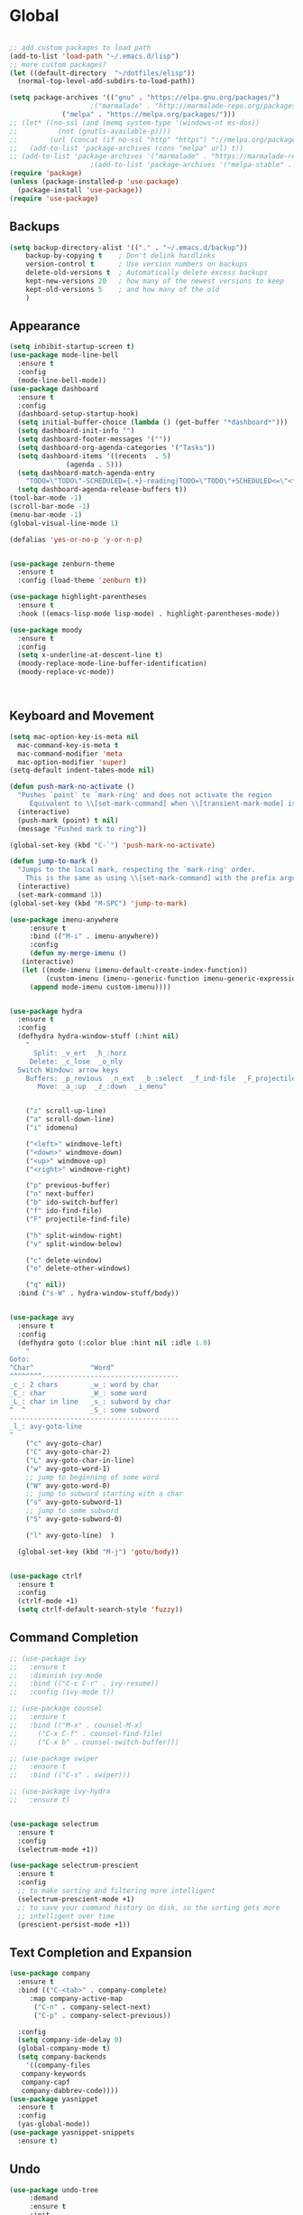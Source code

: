 * Global
  #+begin_src emacs-lisp :tangle yes

    ;; add custom packages to load path
    (add-to-list 'load-path "~/.emacs.d/lisp")
    ;; more custom packages?
    (let ((default-directory  "~/dotfiles/elisp"))
      (normal-top-level-add-subdirs-to-load-path))

    (setq package-archives '(("gnu" . "https://elpa.gnu.org/packages/")
					    ;("marmalade" . "http://marmalade-repo.org/packages/")
			     ("melpa" . "https://melpa.org/packages/")))
    ;; (let* ((no-ssl (and (memq system-type '(windows-nt ms-dos))
    ;; 		    (not (gnutls-available-p))))
    ;;        (url (concat (if no-ssl "http" "https") "://melpa.org/packages/")))
    ;;   (add-to-list 'package-archives (cons "melpa" url) t))
    ;; (add-to-list 'package-archives '("marmalade" . "https://marmalade-repo.org/packages/"))
					    ;(add-to-list 'package-archives '("melpa-stable" . "https://stable.melpa.org/packages/"))
    (require 'package)
    (unless (package-installed-p 'use-package)
      (package-install 'use-package))
    (require 'use-package)
  #+end_src
** Backups
#+begin_src emacs-lisp :tangle yes
(setq backup-directory-alist '(("." . "~/.emacs.d/backup"))
    backup-by-copying t    ; Don't delink hardlinks
    version-control t      ; Use version numbers on backups
    delete-old-versions t  ; Automatically delete excess backups
    kept-new-versions 20   ; how many of the newest versions to keep
    kept-old-versions 5    ; and how many of the old
    )
#+end_src
** Appearance
   :PROPERTIES:
   :ORDERED:  t
   :END:
   #+begin_src emacs-lisp :tangle yes
     (setq inhibit-startup-screen t)
     (use-package mode-line-bell
       :ensure t
       :config
       (mode-line-bell-mode))
     (use-package dashboard
       :ensure t
       :config
       (dashboard-setup-startup-hook)
       (setq initial-buffer-choice (lambda () (get-buffer "*dashboard*")))
       (setq dashboard-init-info "")
       (setq dashboard-footer-messages '(""))
       (setq dashboard-org-agenda-categories '("Tasks"))
       (setq dashboard-items '((recents  . 5)
			       (agenda . 5)))
       (setq dashboard-match-agenda-entry
	     "TODO=\"TODO\"-SCHEDULED={.+}-reading|TODO=\"TODO\"+SCHEDULED<=\"<today>\"-reading")
       (setq dashboard-agenda-release-buffers t))
     (tool-bar-mode -1)
     (scroll-bar-mode -1)
     (menu-bar-mode -1)
     (global-visual-line-mode 1)

     (defalias 'yes-or-no-p 'y-or-n-p)


     (use-package zenburn-theme
       :ensure t
       :config (load-theme 'zenburn t))

     (use-package highlight-parentheses
       :ensure t
       :hook ((emacs-lisp-mode lisp-mode) . highlight-parentheses-mode))

     (use-package moody
       :ensure t
       :config
       (setq x-underline-at-descent-line t)
       (moody-replace-mode-line-buffer-identification)
       (moody-replace-vc-mode))



   #+end_src

** Keyboard and Movement
#+begin_src emacs-lisp :tangle yes
  (setq mac-option-key-is-meta nil
	mac-command-key-is-meta t
	mac-command-modifier 'meta
	mac-option-modifier 'super)
  (setq-default indent-tabes-mode nil)

  (defun push-mark-no-activate ()
    "Pushes `point' to `mark-ring' and does not activate the region
	   Equivalent to \\[set-mark-command] when \\[transient-mark-mode] is disabled"
    (interactive)
    (push-mark (point) t nil)
    (message "Pushed mark to ring"))

  (global-set-key (kbd "C-`") 'push-mark-no-activate)

  (defun jump-to-mark ()
    "Jumps to the local mark, respecting the `mark-ring' order.
	  This is the same as using \\[set-mark-command] with the prefix argument."
    (interactive)
    (set-mark-command 1))
  (global-set-key (kbd "M-SPC") 'jump-to-mark)

  (use-package imenu-anywhere
       :ensure t
       :bind (("M-i" . imenu-anywhere))
       :config
       (defun my-merge-imenu ()
	 (interactive)
	 (let ((mode-imenu (imenu-default-create-index-function))
	       (custom-imenu (imenu--generic-function imenu-generic-expression)))
	   (append mode-imenu custom-imenu))))


  (use-package hydra
    :ensure t
    :config 
    (defhydra hydra-window-stuff (:hint nil)
      "
	    Split: _v_ert  _h_:horz
	   Delete: _c_lose  _o_nly
    Switch Window: arrow keys
	  Buffers: _p_revious  _n_ext  _b_:select  _f_ind-file  _F_projectile
	     Move: _a_:up  _z_:down  _i_menu"


      ("z" scroll-up-line)
      ("a" scroll-down-line)
      ("i" idomenu)

      ("<left>" windmove-left)
      ("<down>" windmove-down)
      ("<up>" windmove-up)
      ("<right>" windmove-right)

      ("p" previous-buffer)
      ("n" next-buffer)
      ("b" ido-switch-buffer) 
      ("f" ido-find-file)
      ("F" projectile-find-file)

      ("h" split-window-right)
      ("v" split-window-below)

      ("c" delete-window)
      ("o" delete-other-windows)

      ("q" nil))
    :bind ("s-W" . hydra-window-stuff/body))


  (use-package avy
    :ensure t
    :config
    (defhydra goto (:color blue :hint nil :idle 1.0)
      "
  Goto:
  ^Char^              ^Word^                
  ^^^^^^^^----------------------------------
  _c_: 2 chars        _w_: word by char     
  _C_: char           _W_: some word        
  _L_: char in line   _s_: subword by char  
  ^  ^                _S_: some subword     
  ------------------------------------------
  _l_: avy-goto-line
  "
      ("c" avy-goto-char)
      ("C" avy-goto-char-2)
      ("L" avy-goto-char-in-line)
      ("w" avy-goto-word-1)
      ;; jump to beginning of some word
      ("W" avy-goto-word-0)
      ;; jump to subword starting with a char
      ("s" avy-goto-subword-1)
      ;; jump to some subword
      ("S" avy-goto-subword-0)

      ("l" avy-goto-line)  )

    (global-set-key (kbd "M-j") 'goto/body))


  (use-package ctrlf
    :ensure t
    :config
    (ctrlf-mode +1)
    (setq ctrlf-default-search-style 'fuzzy))
#+end_src

** Command Completion
#+begin_src emacs-lisp :tangle yes
  ;; (use-package ivy
  ;;   :ensure t
  ;;   :diminish ivy-mode
  ;;   :bind (("C-c C-r" . ivy-resume))
  ;;   :config (ivy-mode t))

  ;; (use-package counsel
  ;;   :ensure t
  ;;   :bind (("M-x" . counsel-M-x)
  ;; 	 ("C-x C-f" . counsel-find-file)
  ;; 	 ("C-x b" . counsel-switch-buffer)))

  ;; (use-package swiper
  ;;   :ensure t
  ;;   :bind (("C-s" . swiper)))

  ;; (use-package ivy-hydra
  ;;   :ensure t)


  (use-package selectrum
    :ensure t
    :config
    (selectrum-mode +1))

  (use-package selectrum-prescient
    :ensure t
    :config
    ;; to make sorting and filtering more intelligent
    (selectrum-prescient-mode +1)
    ;; to save your command history on disk, so the sorting gets more
    ;; intelligent over time
    (prescient-persist-mode +1))
#+end_src
** Text Completion and Expansion
   #+begin_src emacs-lisp :tangle yes
     (use-package company
       :ensure t
       :bind (("C-<tab>" . company-complete)
	      :map company-active-map
		   ("C-n" . company-select-next)
		   ("C-p" . company-select-previous))

       :config
       (setq company-ide-delay 0)
       (global-company-mode t)
       (setq company-backends
	     '((company-files 
		company-keywords 
		company-capf
		company-dabbrev-code))))
     (use-package yasnippet
       :ensure t
       :config
       (yas-global-mode))
     (use-package yasnippet-snippets
       :ensure t)
   #+end_src
** Undo
#+begin_src emacs-lisp :tangle yes
(use-package undo-tree
     :demand
     :ensure t
     :init
     (global-undo-tree-mode 1)
     (setf undo-tree-auto-save-history nil)
     (setf undo-tree-history-directory-alist '((".*" . "~/.emacs.d/undo-tree-history/"))))
#+end_src
** PATH
#+begin_src emacs-lisp :tangle yes
  (use-package exec-path-from-shell
      :ensure t
      :demand t
      :config 
      (setq exec-path-from-shell-arguments '())
      (exec-path-from-shell-initialize))
#+end_src
** Scratch
#+begin_src emacs-lisp :tangle yes
  (setq initial-major-mode 'org-mode)
  (setq initial-scratch-message nil)
#+end_src
** Server Sync
#+begin_src emacs-lisp :tangle yes
  (use-package f
    :ensure t)

  (use-package s
    :ensure t)

  (use-package comint
    :demand t)

  ;; Unison Mode
  (defvar unison-local-cli-path "unison"
    "Path to the program used by `run-cassandra'")

  (defvar unison-local-sync-root "/home/nate/sync/"
    "Path to the directory for storing synced remote directories")

  (defvar unison-remote-cli-path-alist '(("autobot" . "/home/nchodosh/.local/bin/unison"))
    "Alist for associating remote hosts with servercmds")

  (defvar unison-cli-arguments '()
    "Commandline arguments to pass to `cassandra-cli'")

  (defvar unison-sync-remote-host nil
    "Directory local variable for holding the remote hostname")
  (defvar unison-sync-remote-path nil
    "Directory local variable for the path to the sync directory on the remote host")
  (defvar unison-sync-local-directory nil
    "Directory local vairable for the root directory associated with this file")
  (defvar unison-sync-last-sync nil
    "Directory local vairable for the last time this directory was synced")


  (dolist (sym '(unison-sync-remote-host
		 unison-sync-remote-path
		 unison-sync-local-directory))
    (put sym 'safe-local-variable 'stringp))
  (put 'unison-sync-last-sync 'safe-local-variable 'listp)

  (defvar unison-mode-map
    (let ((map (nconc (make-sparse-keymap) comint-mode-map)))
      ;; example definition
      (define-key map "\t" 'completion-at-point)
      map)
    "Basic mode map for `run-cassandra'")

  (defvar unison-prompt-regexp " \\[[a-zA-Z]*\\] "
    "Prompt for `unison'.")


  (define-minor-mode server-sync-mode
    "A minor mode for keeping a directory synced with a server copy"
    :lighter " server-sync-mode"
    :keymap
    (let ((map (make-sparse-keymap)))
      (define-key map (kbd "C-c s") 'sync-to-remote)
      map))

  (defun maybe-server-sync-mode ()
    "Maybe enable server-sync-mode if unison-sync variables are present"
    (hack-local-variables)
    (when unison-sync-remote-host
      (server-sync-mode)))

  (advice-add #'set-auto-mode :after #'maybe-server-sync-mode)

  (diminish 'server-sync-mode '(:eval (progn
					(hack-local-variables)
					(if (time-less-p
					     (nth 5 (file-attributes
						     (buffer-file-name (current-buffer))))
					     unison-sync-last-sync)
					    " ●-sync" " ○-sync"))))
  (defun update-project-variables (dirname host-name remote-path local-directory ctime)
    (let ((local-directory (f-join unison-local-sync-root dirname))
	  (vars
	   `((nil . ((unison-sync-last-sync . ,ctime))))))
      ;(dir-locals-set-class-variables 'unison-sync-directory (list (cons dirname vars)))
      (add-dir-local-variable nil 'unison-sync-remote-host host-name)
      (add-dir-local-variable nil 'unison-sync-remote-path remote-path)
      (add-dir-local-variable nil 'unison-sync-local-directory  local-directory)
      (add-dir-local-variable nil 'unison-sync-last-sync ctime)
      (let ((buff (current-buffer)))
	(find-file (f-join default-directory dir-locals-file))
	(save-buffer)
	(kill-buffer (current-buffer)))))



  (defun sync-to-local (remote-directory)
    (interactive "DRoot directory to sync: ")
    (cl-assert (file-remote-p remote-directory) t "Non-remote directory selected for local sync")
    (let ((host-name (file-remote-p remote-directory 'host))
	  (dirname (f-base (file-remote-p remote-directory 'localname)))
	  (remote-path (f-dirname (file-remote-p remote-directory 'localname))))
      (cl-assert (assoc host-name unison-remote-cli-path-alist)
		 "Host not found in remote-sync-servercmd-alist")
      (let (;(output-buffer (generate-new-buffer (format "unison [%s]" dirname)))
	    (local-directory (f-join unison-local-sync-root dirname))
	    (remote-unison-target (format "ssh://%s/" host-name))
	    (remote-servercmd (cdr (assoc host-name unison-remote-cli-path-alist))))
	(let ((default-directory local-directory)
	      (comint-buffer))
	  (update-project-variables dirname host-name remote-path local-directory (current-time))
	  (setq comint-buffer
		(make-comint (format "server-sync [%s]" dirname)
			     unison-local-cli-path nil
			     unison-local-sync-root remote-unison-target
			     "-path" dirname
			     "-servercmd" remote-servercmd))
	  (pop-to-buffer-same-window comint-buffer)))))


  (defun sync-to-remote ()
    (interactive)
    (message (buffer-local-value 'unison-sync-local-directory (current-buffer)))
    (let ((host-name (buffer-local-value 'unison-sync-remote-host (current-buffer)))
	  (remote-path (buffer-local-value 'unison-sync-remote-path (current-buffer)))
	  (local-directory (buffer-local-value 'unison-sync-local-directory (current-buffer))))
      (cl-assert (assoc host-name unison-remote-cli-path-alist)
		 "Host not found in remote-sync-servercmd-alist")
      (let ((dirname (f-base local-directory))
	    (remote-unison-target (format "ssh://%s/" host-name))
	    (remote-servercmd (cdr (assoc host-name unison-remote-cli-path-alist))))
	(let ((default-directory local-directory)
	      (proc-name (format "server-sync [%s]" dirname))
	      (comint-buffer))
	  (setq comint-buffer (make-comint proc-name
					   unison-local-cli-path nil
					   unison-local-sync-root remote-unison-target
					   "-auto"
					   "-path" dirname
					   "-servercmd" remote-servercmd))
	  (set-process-sentinel (get-process proc-name)
				`(lambda (x y)
				   (progn
				     (update-project-variables ,dirname ,host-name ,remote-path ,local-directory (list ,@(current-time)))
				     (pop-to-buffer-same-window ,(current-buffer)))))
	  (pop-to-buffer-same-window comint-buffer)))))





#+end_src
* Major Modes
** Proced
   #+begin_src emacs-lisp :tangle yes
     (use-package proced
       :config
       (defun proced-settings ()
	 (setf (alist-get 'args proced-grammar-alist)
	   '("Args" (lambda (x) (format "%.30s" (proced-format-args x)))
	     left proced-string-lessp nil
	     (args pid)
	     (nil t nil)))
	 (proced-toggle-auto-update 1)
	 (setq proced-auto-update-interval 0.5)
	 )

       (add-hook 'proced-mode-hook 'proced-settings))
   #+end_src
** Calculator
#+begin_src emacs-lisp :tangle yes
  (setq
   math-additional-units '((GiB "1024 * MiB" "Giga Byte")
			   (MiB "1024 * KiB" "Mega Byte")
			   (KiB "1024 * B" "Kilo Byte")
			   (B nil "Byte")
			   (Gib "1024 * Mib" "Giga Bit")
			   (Mib "1024 * Kib" "Mega Bit")
			   (Kib "1024 * bit" "Kilo Bit")
			   (bit "B / 8" "Bit"))
   math-units-table nil)
#+end_src
** Text
#+begin_src emacs-lisp :tangle yes
  (add-hook 'text-mode-hook (lambda () (flyspell-mode 1)))

  (use-package flyspell-correct
    :ensure t
    :after flyspell
    :bind (:map flyspell-mode-map ("C-;" . flyspell-correct-wrapper)))


  (use-package flyspell-correct-ivy
    :ensure t
    :after flyspell-correct)
#+end_src
** Dired
#+begin_src emacs-lisp :tangle yes
(use-package dired-subtree
  :ensure t)
(setq dired-dwim-target t)
(setq dired-listing-switches "-alh")
#+end_src
** Tramp
#+begin_src emacs-lisp :tangle yes
(use-package tramp
  :config
  (add-to-list 'tramp-remote-path 'tramp-own-remote-path))
#+end_src
** Shell
#+begin_src emacs-lisp :tangle yes
  (use-package vterm
    :ensure t
    :bind (:map vterm-mode-map ("C-l" . vterm-send-C-l)))
#+end_src
*** eshell
#+BEGIN_SRC emacs-lisp
  (use-package eshell
    :config
    (require 'em-smart)
    (setq eshell-where-to-jump 'begin)
    (setq eshell-review-quick-commands nil)
    (setq eshell-smart-space-goes-to-end t)
    (setq eshell-prompt-regexp "[^#$|
  ]* \\([#$]\\|\\(|->\\)\\) ")    
    (defmacro with-face (str &rest properties)
      (if (> (length properties) 1)
          `(propertize ,str 'face (list ,@properties))
        (if (= (length properties) 1)
            `(propertize ,str 'face ,@properties)
          str)))
    (defvar eshell-prev-dir "")
    (defvar eshell-prev-time '(0 0 0 0))
    (defun nates-eshell-hook ()
      (set (make-local-variable 'eshell-prev-dir) (eshell/pwd)))
    (defun fancy-prompt ()
      (let (prompt) 
        (setq prompt
              (concat
               (when (or (not (string= eshell-prev-dir (eshell/pwd)))
                         (not (time-less-p (time-subtract (current-time)
                                                          eshell-prev-time)
                                           '(0 30 0 0))))
                 (setq eshell-prev-dir (eshell/pwd))
                 (setq eshell-prev-time (current-time))
                 (concat
                  (with-face user-login-name
                             'eshell-ls-readonly-face)
                  (with-face " @ "
                             'eshell-ls-symlink-face)
                  (with-face (eshell/pwd) 
                             'eshell-ls-directory-face)
                  (with-face "\n")))
               (with-face " |-> " 'font-lock-constant-face)))
        (put-text-property 0 (length prompt) 'read-only t prompt)
        (put-text-property 0 (length prompt) 
                           'rear-nonsticky t prompt)
        prompt))
    
    (defun simple-prompt ()
      " $ ")
    (add-hook 'eshell-mode-hook 'nates-eshell-hook)
    (setq eshell-prompt-function 'fancy-prompt)
    (setq eshell-highlight-prompt nil))
#+END_SRC
** Magit

   #+begin_src emacs-lisp :tangle yes
     (use-package magit
       :ensure t)
   #+end_src
** LATEX
#+begin_src emacs-lisp :tangle yes
  (use-package company-auctex
    :ensure t)

  (use-package tex
    :ensure auctex
    :mode ("\\.tex\\'". LaTeX-mode)
    :after (lsp-mode)
    :init (add-hook 'LaTeX-mode-hook #'lsp-mode)
    (add-hook 'LaTeX-mode-hook #'lsp)
    (add-to-list 'lsp-enabled-clients 'digestif))

  (use-package font-latex)

  ;; (use-package auctex
  ;;   :requires tex
  ;;   :mode "\\.tex\\'"
  ;;   :init (add-hook 'LaTeX-mode-hook #'lsp-mode))

  ;; Command for generating pngs of latex equations




  (defun latex-eq-to-png (equation output-file)
    (interactive "MEquation: \nFOuput File: ")
    (let ((file (make-temp-file "latext-to-png" nil ".tex")))
      (with-temp-file file
	(insert (format "\\documentclass[convert={outfile=%s,density=1000},border={0cm 0.2cm}]{standalone}\\usepackage{mymacros} \\begin{document}"
			output-file))
	(insert (format "$%s$" equation))
	(insert "\\end{document}"))
      (start-process-shell-command
       "latex-to-png"
       (get-buffer-create "*latex-to-png compilation*")
       (concat
	"cd "
	temporary-file-directory
	" && "
	"pdflatex "
	"-shell-escape " 
	file))))

  (defun latex-to-png (equation output-file)
    (interactive "MEquation: \nFOuput File: ")
    (let ((file (make-temp-file "latext-to-png" nil ".tex")))
      (with-temp-file file
	(insert (format "\\documentclass[preview,convert={outfile=%s,density=1000}]{standalone}\\usepackage{mymacros} \\begin{document}"
			output-file))
	(insert (format "%s" equation))
	(insert "\\end{document}"))
      (start-process-shell-command
       "latex-to-png"
       (get-buffer-create "*latex-to-png compilation*")
       (concat
	"cd "
	temporary-file-directory
	" && "
	"pdflatex "
	"-shell-escape " 
	file))))

#+end_src
** git
#+BEGIN_SRC emacs-lisp
(defun nates-git-ignore-mode ()
  (add-to-list (make-local-variable 'company-backends) 'company-files))
(add-to-list 'auto-mode-alist '("\\.gitignore\\'" . nates-git-ignore-mode))
#+END_SRC
** Org
    #+begin_src emacs-lisp :tangle yes
      (use-package org

	:bind (("C-c r" . org-capture)
	       ("C-c l" . org-store-link)
	       ("C-c a" . org-agenda)
	       ("C-c b" . org-iswitchb)
	       :map org-mode-map
	       ("C-M-<left>" . org-promote-subtree)
	       ("C-M-<right>" . org-demote-subtree)
	       ("C-M-u" . org-up-element)
	       ("C-M-f" . org-forward-element)
	       ("C-M-b" . org-backward-element)
	       ("C-M-d" . org-down-element))
	:config
	; add org-journal files to regex, might be slow
	(setq org-agenda-file-regexp "\\`\\\([^.].*\\.org\\\|[0-9]\\\{8\\\}\\\(\\.gpg\\\)?\\\)\\'")
	(dolist (root '("~/org/" "~/Documents/org/"))
	  (dolist (file '("phone-journal.org" "journal/"))
	    (let ((f (f-join root file)))
	      (when (or (f-directory-p f) (f-file-p f))
		(add-to-list 'org-agenda-files f)))))
	(setq org-directory "~/Documents/org")
	(setq org-default-notes-file "~/Documents/org/agenda/notes.org")
	(setq org-log-done 'time)
	(setq org-capture-templates
	      `(("t" "TODO Nate" entry (file+datetree "~/Documents/org/tasks.org"  "Tasks")
		 "* TODO [#C] %?\n   SCHEDULED: <%<%Y-%m-%d %a>>\n  [%<%Y-%m-%d %a>]\n  %a")
		("n" "Note Here" entry (file+datetree buffer-file-name "Journal")
		 "* %^{Description}
      %?")
		("j" "Journal Entry"
		 entry (file+datetree "~/journal.org")
		 "* %?"
		 :empty-lines 1)
		("N" "Notebook Entry"
		 entry (file+datetree "~/Documents/org/notebook.org")
		 "* %^{Description} %^g %?\nAdded: %U"
		 :empty-lines 1)	  ))

	(setq org-modules
	      (quote
	       (org-bbdb org-bibtex org-gnus org-info org-irc
			 org-mhe org-rmail org-w3m org-tempo)))
	(org-babel-do-load-languages
	 'org-babel-load-languages
	 '((emacs-lisp . t)
	   (python . t)
	   (shell . t)))
	(setq org-latex-pdf-process '("latexmk -pdflatex='lualatex -shell-escape -interaction nonstopmode' -pdf -f  %f")))

      (use-package org-journal
	:ensure t
	:config
	(setq org-journal-dir "~/Documents/org/journal/"
	      org-journal-file-type 'monthly)
	(defun org-journal-new-reading-list-entry (url)
	  (interactive "sURL: ")
	  (org-journal-new-entry nil)
	  (insert "To read,  ")
	  (insert url)
	  (org-todo)
	  (org-set-tags "reading"))
	(defhydra journal-hydra (:color blue :hint nil)
	  ("n" org-journal-new-entry "new entry")
	  ("g" org-journal-open-current-journal-file "open journal"))
	:bind
	(("C-c j" . journal-hydra/body)))

    #+end_src
** Programming
#+begin_src emacs-lisp :tangle yes
  (use-package flycheck
    :ensure t
    :custom (flycheck-checker-error-threshold 4000 "Errors!"))
#+end_src
*** Emacs Lisp
    #+begin_src emacs-lisp :tangle yes
      (use-package paredit
	:ensure t
	:hook ((emacs-lisp-mode . paredit-mode)
	       (eval-expression-minibuffer-setup . paredit-mode)
	       (lisp-mode . paredit-mode))
	:bind (("C-)" . paredit-forward-slurp-sexp)
	       ("C-(" . paredit-backward-slurp-sexp)
	       ("C-}" . paredit-forward-barf-sexp)
	       ("C-{" . paredit-backward-barf-sexp)))

      (use-package eldoc
	:ensure t
	:hook (emacs-lisp-mode . eldoc-mode))
   #+end_src
*** LSP
#+begin_src emacs-lisp :tangle yes
  (use-package lsp-mode
    :ensure t
    :config
    (setq gc-cons-threshold 100000000)
    (setq read-process-output-max (* 1024 1024))
    ;; (lsp-register-client
    ;;  (make-lsp-client :new-connection (lsp-tramp-connection "jedi-language-server")
    ;; 		    :major-modes '(python-mode)
    ;; 		    :remote? t
    ;; 		    :server-id 'jedi-remote))

    ;; (lsp-register-client
    ;;  (make-lsp-client :new-connection (lsp-tramp-connection "pyls")
    ;; 		    :major-modes '(python-mode)
    ;; 		    :remote? t
    ;; 		    :server-id 'pyls-remote))

    ;; (add-to-list 'lsp-enabled-clients 'pyls)
    ;; (add-to-list 'lsp-enabled-clients 'pyls-remote)

    ;; (lsp-register-client
    ;;  (make-lsp-client :new-connection (lsp-tramp-connection "pyright")
    ;; 		    :major-modes '(python-mode)
    ;; 		    :remote? t
    ;; 		    :server-id 'pyright-remote))
    (use-package lsp-ui
      :ensure t
      :hook ((lsp-mode . lsp-ui-mode)))

    :hook
    ((python-mode . lsp-mode)
     (lsp-after-initialize . (lambda () (setq company-backends
					      (delete 'company-capf company-backends))))))

#+end_src
*** Python
#+begin_src emacs-lisp :tangle yes
  (use-package python
    :init
    (add-hook 'python-mode-hook (lambda()
				  (make-local-variable 'company-backends)
				  (setq company-backends '((company-files 
							    company-capf
							    company-dabbrev-code))))))

  (use-package lsp-python-ms
    :ensure t
    :init (setq lsp-python-ms-auto-install-server t)
    :hook (python-mode . (lambda ()
			    (require 'lsp-python-ms)
			    (lsp)))
    :config
    (lsp-register-client
     (make-lsp-client
      :new-connection (lsp-tramp-connection  "/home/nchodosh/.local/etc/mspyls/Microsoft.Python.LanguageServer")
      :major-modes (append '(python-mode) lsp-python-ms-extra-major-modes)
      :server-id 'mspyls-remote
      :remote? t
      :priority 1
      ;; :initialization-options 'lsp-python-ms--extra-init-params
      ;; :notification-handlers (lsp-ht ("python/languageServerStarted"
      ;; 				    'lsp-python-ms--language-server-started-callback)
      ;;                                ("telemetry/event" 'ignore)
      ;;                                ("python/reportProgress"
      ;; 				    'lsp-python-ms--report-progress-callback)
      ;;                                ("python/beginProgress"
      ;; 				    'lsp-python-ms--begin-progress-callback)
      ;;                                ("python/endProgress"
      ;; 				    'lsp-python-ms--end-progress-callback))
      :initialized-fn (lambda (workspace)
			(with-lsp-workspace workspace
			  (lsp--set-configuration (lsp-configuration-section "python"))))))

    (add-to-list 'lsp-enabled-clients 'mspyls)
    (add-to-list 'lsp-enabled-clients 'mspyls-remote))  ; or lsp-deferred
  ;; (use-package lsp-pyright
  ;;   :ensure t
  ;;   :after (lsp-mode)
  ;;   :config
  ;;   ;(add-to-list 'lsp-enabled-clients 'pyright)
  ;;   ;(add-to-list 'lsp-enabled-clients 'pyright-remote)

  ;;   (lsp-register-client
  ;;    (make-lsp-client
  ;;     :new-connection (lsp-tramp-connection (lambda ()
  ;;                                             (cons (lsp-package-path 'pyright)
  ;;                                                   lsp-pyright-langserver-command-args)))
  ;;     :major-modes '(python-mode)
  ;;     :server-id 'pyright-remote
  ;;     :remote? t
  ;;     :multi-root lsp-pyright-multi-root
  ;;     :priority 3
  ;;     :initialized-fn (lambda (workspace)
  ;;                       (with-lsp-workspace workspace
  ;; 			;; we send empty settings initially, LSP server will ask for the
  ;; 			;; configuration of each workspace folder later separately
  ;; 			(lsp--set-configuration
  ;; 			 (make-hash-table :test 'equal))))
  ;;     :download-server-fn (lambda (_client callback error-callback _update?)
  ;;                           (lsp-package-ensure 'pyright callback error-callback))
  ;;     :notification-handlers (lsp-ht ("pyright/beginProgress" 'lsp-pyright--begin-progress-callback)
  ;;                                    ("pyright/reportProgress" 'lsp-pyright--report-progress-callback)
  ;;                                    ("pyright/endProgress" 'lsp-pyright--end-progress-callback)))))


  (define-derived-mode pickle-mode python-mode "pickle"
    "Major mode for viewing pickle files."
    (delete-region (point-min) (point-max))
    (process-file "python" nil t t "-c" (format "import pickle\nprint(pickle.load(open('%s', 'rb')))"
						(file-local-name (buffer-file-name))))
    (set-buffer-modified-p nil)
    (read-only-mode))

  (add-to-list 'auto-mode-alist '("\\.pickle\\'" . pickle-mode))

  ;; (use-package lsp-jedi
  ;;   :ensure t
  ;;   :after (lsp-mode)
  ;;   :config
  ;;     (add-to-list 'lsp-disabled-clients 'pyls)
  ;;     (add-to-list 'lsp-enabled-clients 'jedi))
#+end_src
*** CMAKE
#+BEGIN_SRC emacs-lisp
  (use-package cmake-mode :ensure t)
#+END_SRC

*** C++
#+BEGIN_SRC emacs-lisp
  (use-package cc-mode
    :config
    (setq c-default-style
          (quote
           ((c++-mode . "k&r")
            (java-mode . "java")
            (awk-mode . "awk")
            (other . "gnu"))))
    (setq c-offsets-alist (quote ((statement-cont first c-lineup-assignments +))))

    (defun my-c++-mode-hook ()
      (add-to-list
       'imenu-generic-expression
       '("Function Header" 
         "^\\s-*\\([a-zA-Z0-9_:><]+\\s-+\\)+\\([a-zA-Z0-9_]+\\)([-a-zA-Z0-9[:space:]:<>,=_*&()\n]*);"
         2))
      (setq imenu-create-index-function 'my-merge-imenu))

    (add-hook 'c++-mode-hook 'my-c++-mode-hook)

    (defun my-c-mode-common-hook ()
      ;; my customizations for all of c-mode, c++-mode, objc-mode, java-mode
      (c-set-offset 'substatement-open 0)
      ;; other customizations can go here

      (setq c++-tab-always-indent t)
      (setq c-basic-offset 2)                  ;; Default is 2
      (setq c-indent-level 2)                  ;; Default is 2

      (setq tab-stop-list '(4 8 12 16 20 24 28 32 36 40 44 48 52 56 60))
      (setq tab-width 2)
      (setq indent-tabs-mode nil)
      (setq column-number-mode t)
      (setq compile-command "make all")
      (local-set-key (kbd "C-c C-c") 'recompile))


    (add-hook 'c-mode-common-hook 'my-c-mode-common-hook)

    (add-to-list 'auto-mode-alist '("\\.h\\'" . c++-mode))
    (add-to-list 'auto-mode-alist '("\\.tpp\\'" . c++-mode))
    (add-to-list 'auto-mode-alist '("\\.cc\\'" . c++-mode)))
#+END_SRC

*** BASH
#+BEGIN_SRC emacs-lisp
  (use-package sh-script
    :demand
    :config
    (add-to-list 'auto-mode-alist 
                 '("\\.bashrc.*" . shell-script-mode)))
#+END_SRC

*** LISP
#+begin_src emacs-lisp :tangle yes
  (use-package slime
    :ensure t
    :config
    (setq inferior-lisp-program "sbcl")
    (setq slime-contribs '(slime-fancy)))
#+end_src

* Help
** Find
*** Locations to search
    - one location /usr/​bin​/find [location1]
    - two locations /usr/​bin​/find [location1] [locat​ion2]
    - N locations/usr/​bin​/find [locat​ion1] [locat​ion2] ...[locat​ionN]

    can specify 0 or more locations to search
    if 0 locations are specified then the current
    directory will be searched
    locations separated by space character

* Finally
** Diminish
  #+begin_src emacs-lisp :tangle yes
     (use-package diminish
       :ensure t
       :demand t
       :config
       (diminish 'auto-revert-mode "ar")
       (diminish 'yas-minor-mode " y")
       (diminish 'visual-line-mode)
       (diminish 'company-mode)
       (diminish 'undo-tree-mode)
       (diminish 'eldoc-mode)
       (diminish 'paredit-mode "(p)"))
  #+end_src
